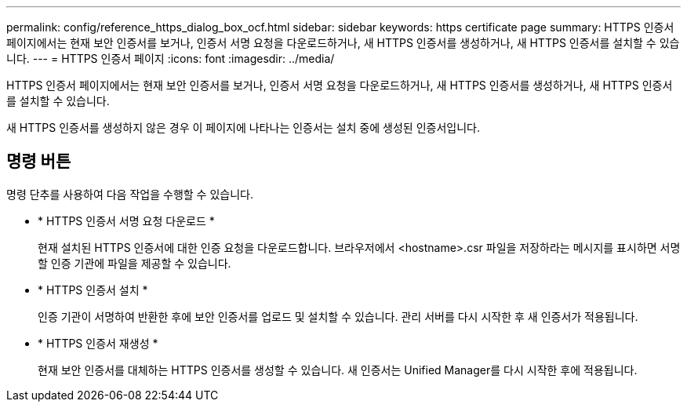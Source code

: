 ---
permalink: config/reference_https_dialog_box_ocf.html 
sidebar: sidebar 
keywords: https certificate page 
summary: HTTPS 인증서 페이지에서는 현재 보안 인증서를 보거나, 인증서 서명 요청을 다운로드하거나, 새 HTTPS 인증서를 생성하거나, 새 HTTPS 인증서를 설치할 수 있습니다. 
---
= HTTPS 인증서 페이지
:icons: font
:imagesdir: ../media/


[role="lead"]
HTTPS 인증서 페이지에서는 현재 보안 인증서를 보거나, 인증서 서명 요청을 다운로드하거나, 새 HTTPS 인증서를 생성하거나, 새 HTTPS 인증서를 설치할 수 있습니다.

새 HTTPS 인증서를 생성하지 않은 경우 이 페이지에 나타나는 인증서는 설치 중에 생성된 인증서입니다.



== 명령 버튼

명령 단추를 사용하여 다음 작업을 수행할 수 있습니다.

* * HTTPS 인증서 서명 요청 다운로드 *
+
현재 설치된 HTTPS 인증서에 대한 인증 요청을 다운로드합니다. 브라우저에서 <hostname>.csr 파일을 저장하라는 메시지를 표시하면 서명할 인증 기관에 파일을 제공할 수 있습니다.

* * HTTPS 인증서 설치 *
+
인증 기관이 서명하여 반환한 후에 보안 인증서를 업로드 및 설치할 수 있습니다. 관리 서버를 다시 시작한 후 새 인증서가 적용됩니다.

* * HTTPS 인증서 재생성 *
+
현재 보안 인증서를 대체하는 HTTPS 인증서를 생성할 수 있습니다. 새 인증서는 Unified Manager를 다시 시작한 후에 적용됩니다.


